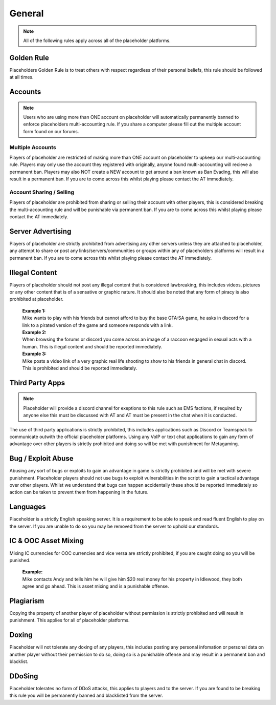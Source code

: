 ############
General
############

.. note::
   All of the following rules apply across all of the placeholder platforms.

************
Golden Rule
************
Placeholders Golden Rule is to treat others with respect regardless of their personal beliefs, this rule should be followed at all times.

********
Accounts
********
.. note::
   Users who are using more than ONE account on placeholder will automatically permanently banned to enforce placeholders multi-accounting rule. If you share a computer please fill out the multiple account form found on our forums.

Multiple Accounts
=================
   
Players of placeholder are restricted of making more than ONE account on placeholder to upkeep our multi-accounting rule. Players may only use the account they registered with originally, anyone found multi-accounting will recieve a permanent ban. Players may also NOT create a NEW account to get around a ban known as Ban Evading, this will also result in a permanent ban. If you are to come across this whilst playing please contact the AT immediately.

Account Sharing / Selling
=========================
Players of placeholder are prohibited from sharing or selling their account with other players, this is considered breaking the multi-accounting rule and will be punishable via permanent ban. If you are to come across this whilst playing please contact the AT immediately.

******************
Server Advertising
******************
Players of placeholder are strictly prohibited from advertising any other servers unless they are attached to placeholder, any attempt to share or post any links/servers/communities or groups within any of placeholders platforms will result in a permanent ban. If you are to come across this whilst playing please contact the AT immediately.

***************
Illegal Content
***************
Players of placeholder should not post any illegal content that is considered lawbreaking, this includes videos, pictures or any other content that is of a sensative or graphic nature. It should also be noted that any form of piracy is also prohibited at placeholder.

   | **Example 1:**
   | Mike wants to play with his friends but cannot afford to buy the base GTA:SA game, he asks in discord for a link to a pirated version of the game and someone responds with a link.
   
   | **Example 2:**
   | When browsing the forums or discord you come across an image of a raccoon engaged in sexual acts with a human. This is illegal content and should be reported immediately.
   
   | **Example 3:**
   | Mike posts a video link of a very graphic real life shooting to show to his friends in general chat in discord. This is prohibited and should be reported immediately.

*****************
Third Party Apps
*****************
.. note::
   Placeholder will provide a discord channel for exeptions to this rule such as EMS factions, if required by anyone else this must be discussed with AT and AT must be present in the chat when it is conducted.

The use of third party applications is strictly prohibited, this includes applications such as Discord or Teamspeak to communicate outwith the official placeholder platforms. Using any VoIP or text chat applications to gain any form of advantage over other players is strictly prohibited and doing so will be met with punishment for Metagaming. 

*******************
Bug / Exploit Abuse
*******************
Abusing any sort of bugs or exploits to gain an advantage in game is strictly prohibited and will be met with severe punishment. Placeholder players should not use bugs to exploit vulnerabilities in the script to gain a tactical advantage over other players. Whilst we understand that bugs can happen accidentally these should be reported immediately so action can be taken to prevent them from happening in the future.

*********
Languages
*********
Placeholder is a strictly English speaking server. It is a requirement to be able to speak and read fluent English to play on the server. If you are unable to do so you may be removed from the server to uphold our standards.

**********************
IC & OOC Asset Mixing
**********************
Mixing IC currencies for OOC currencies and vice versa are strictly prohibited, if you are caught doing so you will be punished.

   | **Example:**
   | Mike contacts Andy and tells him he will give him $20 real money for his property in Idlewood, they both agree and go ahead. This is asset mixing and is a punishable offense.

***********
Plagiarism
***********
Copying the property of another player of placeholder without permission is strictly prohibited and will result in punishment. This applies for all of placeholder platforms.

*******
Doxing
*******
Placeholder will not tolerate any doxing of any players, this includes posting any personal infomation or personal data on another player without their permission to do so, doing so is a punishable offense and may result in a permanent ban and blacklist.

*******
DDoSing
*******
Placeholder tolerates no form of DDoS attacks, this applies to players and to the server. If you are found to be breaking this rule you will be permanently banned and blacklisted from the server.

